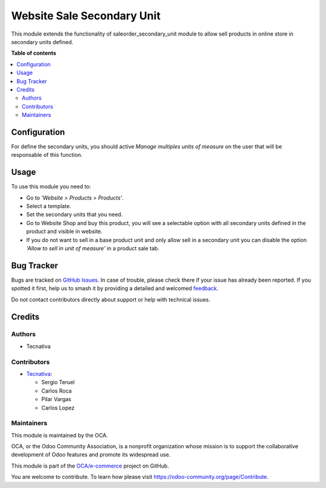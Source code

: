 ===========================
Website Sale Secondary Unit
===========================

.. 
   !!!!!!!!!!!!!!!!!!!!!!!!!!!!!!!!!!!!!!!!!!!!!!!!!!!!
   !! This file is generated by oca-gen-addon-readme !!
   !! changes will be overwritten.                   !!
   !!!!!!!!!!!!!!!!!!!!!!!!!!!!!!!!!!!!!!!!!!!!!!!!!!!!
   !! source digest: sha256:4c9fbdc1746932986528b0f08a484c172d0bfafed5fc111c1342a3b645ec4a11
   !!!!!!!!!!!!!!!!!!!!!!!!!!!!!!!!!!!!!!!!!!!!!!!!!!!!

.. |badge1| image:: https://img.shields.io/badge/maturity-Beta-yellow.png
    :target: https://odoo-community.org/page/development-status
    :alt: Beta
.. |badge2| image:: https://img.shields.io/badge/licence-AGPL--3-blue.png
    :target: http://www.gnu.org/licenses/agpl-3.0-standalone.html
    :alt: License: AGPL-3
.. |badge3| image:: https://img.shields.io/badge/github-OCA%2Fe--commerce-lightgray.png?logo=github
    :target: https://github.com/OCA/e-commerce/tree/17.0/website_sale_secondary_unit
    :alt: OCA/e-commerce
.. |badge4| image:: https://img.shields.io/badge/weblate-Translate%20me-F47D42.png
    :target: https://translation.odoo-community.org/projects/e-commerce-17-0/e-commerce-17-0-website_sale_secondary_unit
    :alt: Translate me on Weblate
.. |badge5| image:: https://img.shields.io/badge/runboat-Try%20me-875A7B.png
    :target: https://runboat.odoo-community.org/builds?repo=OCA/e-commerce&target_branch=17.0
    :alt: Try me on Runboat

|badge1| |badge2| |badge3| |badge4| |badge5|

This module extends the functionality of saleorder_secondary_unit module
to allow sell products in online store in secondary units defined.

**Table of contents**

.. contents::
   :local:

Configuration
=============

For define the secondary units, you should active *Manage multiples
units of measure* on the user that will be responsable of this function.

Usage
=====

To use this module you need to:

- Go to *'Website > Products > Products'*.
- Select a template.
- Set the secondary units that you need.
- Go to Website Shop and buy this product, you will see a selectable
  option with all secondary units defined in the product and visible in
  website.
- If you do not want to sell in a base product unit and only allow sell
  in a secondary unit you can disable the option *'Allow to sell in unit
  of measure'* in a product sale tab.

Bug Tracker
===========

Bugs are tracked on `GitHub Issues <https://github.com/OCA/e-commerce/issues>`_.
In case of trouble, please check there if your issue has already been reported.
If you spotted it first, help us to smash it by providing a detailed and welcomed
`feedback <https://github.com/OCA/e-commerce/issues/new?body=module:%20website_sale_secondary_unit%0Aversion:%2017.0%0A%0A**Steps%20to%20reproduce**%0A-%20...%0A%0A**Current%20behavior**%0A%0A**Expected%20behavior**>`_.

Do not contact contributors directly about support or help with technical issues.

Credits
=======

Authors
-------

* Tecnativa

Contributors
------------

- `Tecnativa <https://www.tecnativa.com>`__:

  - Sergio Teruel
  - Carlos Roca
  - Pilar Vargas
  - Carlos Lopez

Maintainers
-----------

This module is maintained by the OCA.

.. image:: https://odoo-community.org/logo.png
   :alt: Odoo Community Association
   :target: https://odoo-community.org

OCA, or the Odoo Community Association, is a nonprofit organization whose
mission is to support the collaborative development of Odoo features and
promote its widespread use.

This module is part of the `OCA/e-commerce <https://github.com/OCA/e-commerce/tree/17.0/website_sale_secondary_unit>`_ project on GitHub.

You are welcome to contribute. To learn how please visit https://odoo-community.org/page/Contribute.
